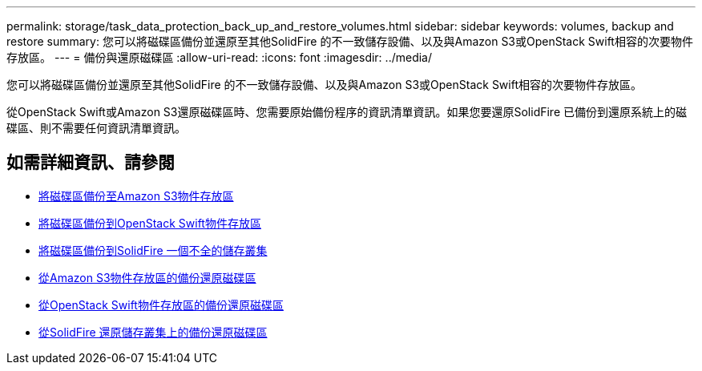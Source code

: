 ---
permalink: storage/task_data_protection_back_up_and_restore_volumes.html 
sidebar: sidebar 
keywords: volumes, backup and restore 
summary: 您可以將磁碟區備份並還原至其他SolidFire 的不一致儲存設備、以及與Amazon S3或OpenStack Swift相容的次要物件存放區。 
---
= 備份與還原磁碟區
:allow-uri-read: 
:icons: font
:imagesdir: ../media/


[role="lead"]
您可以將磁碟區備份並還原至其他SolidFire 的不一致儲存設備、以及與Amazon S3或OpenStack Swift相容的次要物件存放區。

從OpenStack Swift或Amazon S3還原磁碟區時、您需要原始備份程序的資訊清單資訊。如果您要還原SolidFire 已備份到還原系統上的磁碟區、則不需要任何資訊清單資訊。



== 如需詳細資訊、請參閱

* xref:task_data_protection_back_up_volume_to_amazon_s3.adoc[將磁碟區備份至Amazon S3物件存放區]
* xref:task_data_protection_back_up_volume_to_openstack_swift.adoc[將磁碟區備份到OpenStack Swift物件存放區]
* xref:task_data_protection_back_up_volume_to_solidfire.adoc[將磁碟區備份到SolidFire 一個不全的儲存叢集]
* xref:task_data_protection_restore_volume_from_backup_on_amazon_s3.adoc[從Amazon S3物件存放區的備份還原磁碟區]
* xref:task_data_protection_restore_volume_from_backup_on_openstack_swift.adoc[從OpenStack Swift物件存放區的備份還原磁碟區]
* xref:task_data_protection_restore_volume_from_backup_on_solidfire.adoc[從SolidFire 還原儲存叢集上的備份還原磁碟區]

